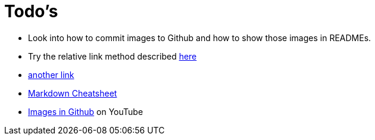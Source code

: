 = Todo's
:hp-tags: todo

- Look into how to commit images to Github and how to show those images in READMEs.
- Try the relative link method described https://help.github.com/articles/about-readmes/[here]
- https://stackoverflow.com/questions/14494747/add-images-to-readme-md-on-github[another link]
- https://github.com/adam-p/markdown-here/wiki/Markdown-Cheatsheet[Markdown Cheatsheet]
- https://www.youtube.com/watch?v=nvPOUdz5PL4[Images in Github] on YouTube
